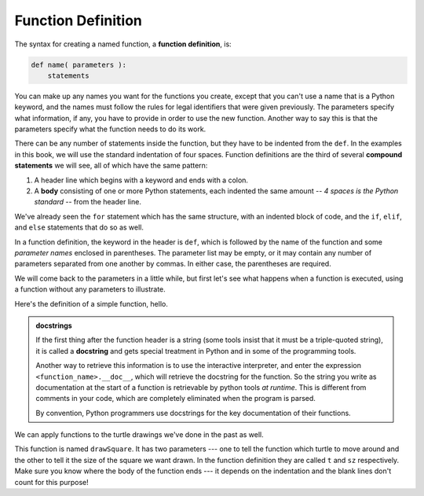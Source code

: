 ..  Copyright (C)  Brad Miller, David Ranum, Jeffrey Elkner, Peter Wentworth, Allen B. Downey, Chris
    Meyers, and Dario Mitchell.  Permission is granted to copy, distribute
    and/or modify this document under the terms of the GNU Free Documentation
    License, Version 1.3 or any later version published by the Free Software
    Foundation; with Invariant Sections being Forward, Prefaces, and
    Contributor List, no Front-Cover Texts, and no Back-Cover Texts.  A copy of
    the license is included in the section entitled "GNU Free Documentation
    License".

.. qnum::
   :prefix: func-1-
   :start: 1

Function Definition
-------------------

The syntax for creating a named function, a **function definition**, is:

.. code-block:: python

    def name( parameters ):
        statements

You can make up any names you want for the functions you create, except that you can't use a name that is a Python 
keyword, and the names must follow the rules for legal identifiers that were given previously. The parameters specify
what information, if any, you have to provide in order to use the new function. Another way to say this is that the 
parameters specify what the function needs to do its work.

There can be any number of statements inside the function, but they have to be indented from the ``def``. In the 
examples in this book, we will use the standard indentation of four spaces. Function definitions are the third of
several **compound statements** we will see, all of which have the same pattern:

#. A header line which begins with a keyword and ends with a colon.
#. A **body** consisting of one or more Python statements, each
   indented the same amount -- *4 spaces is the Python standard* -- from
   the header line.

We've already seen the ``for`` statement which has the same structure, with an indented block of code, and the 
``if``, ``elif``, and ``else`` statements that do so as well.

In a function definition, the keyword in the header is ``def``, which is followed by the name of the function and 
some *parameter names* enclosed in parentheses. The parameter list may be empty, or it may contain any number of
parameters separated from one another by commas. In either case, the parentheses are required.

We will come back to the parameters in a little while, but first let's see what happens when a function is executed, 
using a function without any parameters to illustrate.

Here's the definition of a simple function, hello.

.. activecode:: ac11_1_1

    def hello():
        """This function says hello and greets you"""
        print("Hello")
        print("Glad to meet you")

.. admonition::  docstrings

    If the first thing after the function header is a string (some tools insist that
    it must be a triple-quoted string), it is called a **docstring**
    and gets special treatment in Python and in some of the programming tools.

    Another way to retrieve this information is to use the interactive
    interpreter, and enter the expression ``<function_name>.__doc__``, which will retrieve the
    docstring for the function.  So the string you write as documentation at the start of a function is
    retrievable by python tools *at runtime*.  This is different from comments in your code,
    which are completely eliminated when the program is parsed.

    By convention, Python programmers use docstrings for the key documentation of
    their functions.

We can apply functions to the turtle drawings we've done in the past as well.

.. activecode:: ac11_1_2
    :nocodelens:

    import turtle

    def drawSquare(t, sz):
        """Make turtle t draw a square of with side sz."""

        for i in range(4):
            t.forward(sz)
            t.left(90)


    wn = turtle.Screen()      # Set up the window and its attributes
    wn.bgcolor("lightgreen")

    alex = turtle.Turtle()    # create alex
    drawSquare(alex, 50)      # Call the function to draw the square passing the actual turtle and the actual side size

    wn.exitonclick()

This function is named ``drawSquare``. It has two parameters --- one to tell the function which turtle to move around 
and the other to tell it the size of the square we want drawn. In the function definition they are called ``t`` and 
``sz`` respectively. Make sure you know where the body of the function ends --- it depends on the indentation and the 
blank lines don't count for this purpose!
